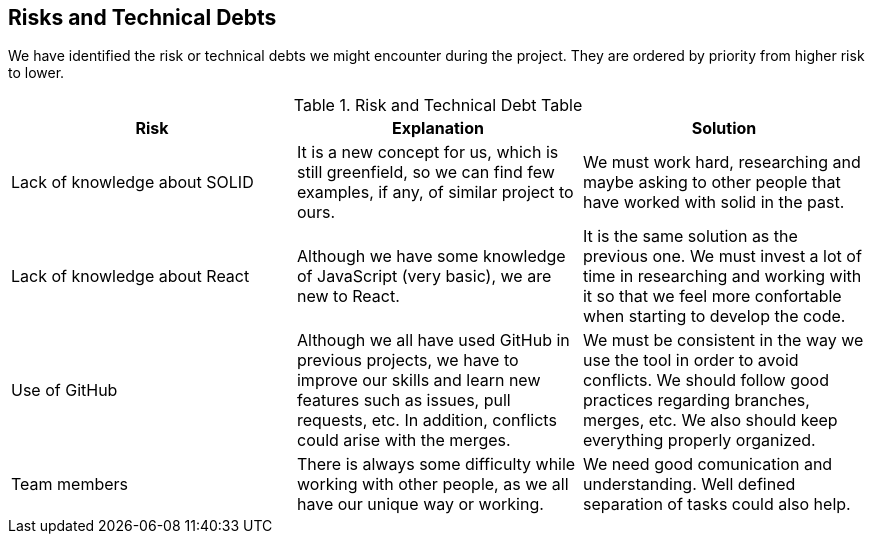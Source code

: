 [[section-technical-risks]]
== Risks and Technical Debts

We have identified the risk or technical debts we might encounter during the project. They are ordered by priority from higher risk to lower.

.Risk and Technical Debt Table
|=========================================================
| Risk | Explanation | Solution 

| Lack of knowledge about SOLID
| It is a new concept for us, which is still greenfield, so we can find few examples, if any, of similar project to ours.
| We must work hard, researching and maybe asking to other people that have worked with solid in the past.

| Lack of knowledge about React
| Although we have some knowledge of JavaScript (very basic), we are new to React.
| It is the same solution as the previous one. We must invest a lot of time in researching and working with it so that we feel more confortable when starting to develop the code.

| Use of GitHub 
| Although we all have used GitHub in previous projects, we have to improve our skills and learn new features such as issues, pull requests, etc. In addition, conflicts could arise with the merges. 
| We must be consistent in the way we use the tool in order to avoid conflicts. We should follow good practices regarding branches, merges, etc. We also should keep everything properly organized.

| Team members
| There is always some difficulty while working with other people, as we all have our unique way or working.
| We need good comunication and understanding. Well defined separation of tasks could also help.

|=========================================================
